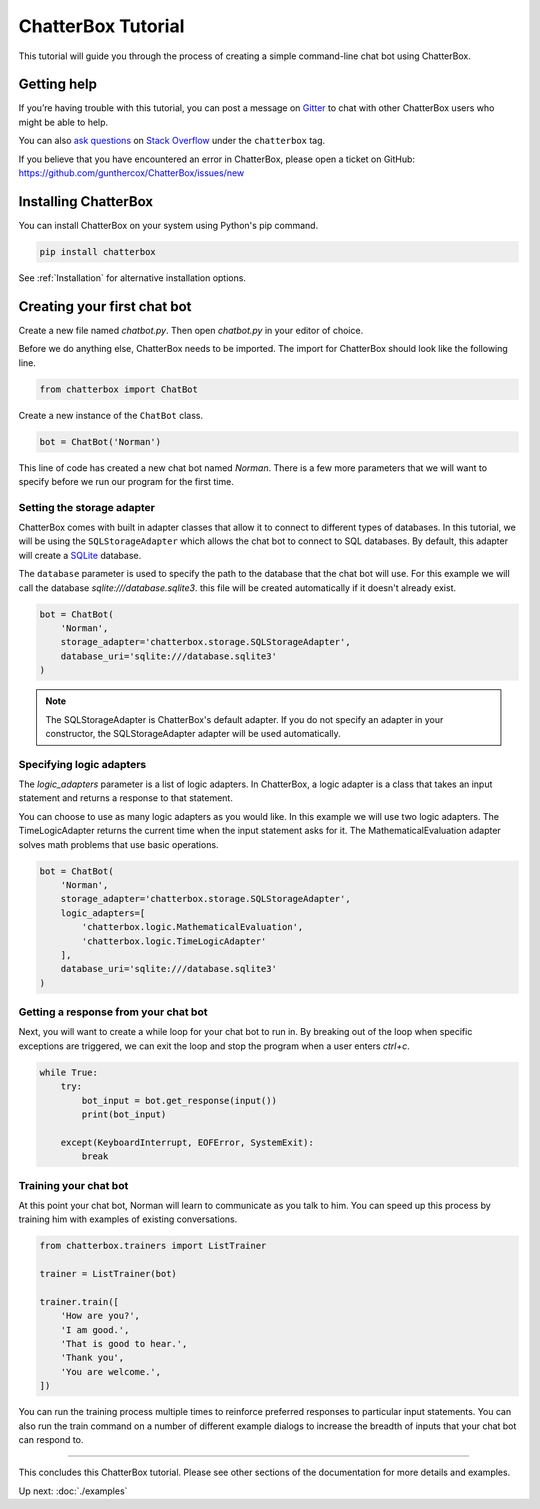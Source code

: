 ===================
ChatterBox Tutorial
===================

This tutorial will guide you through the process of creating a simple command-line chat bot using ChatterBox.

Getting help
============

If you’re having trouble with this tutorial, you can post a message on Gitter_
to chat with other ChatterBox users who might be able to help.

You can also `ask questions`_ on `Stack Overflow`_ under the ``chatterbox`` tag.

If you believe that you have encountered an error in ChatterBox, please open a
ticket on GitHub: https://github.com/gunthercox/ChatterBox/issues/new

Installing ChatterBox
=====================

You can install ChatterBox on your system using Python's pip command.

.. code-block:: bash

   pip install chatterbox

See :ref:`Installation` for alternative installation options.

Creating your first chat bot
============================

Create a new file named `chatbot.py`.
Then open `chatbot.py` in your editor of choice.

Before we do anything else, ChatterBox needs to be imported.
The import for ChatterBox should look like the following line.

.. code-block:: python

   from chatterbox import ChatBot

Create a new instance of the ``ChatBot`` class.

.. code-block:: python

   bot = ChatBot('Norman')

This line of code has created a new chat bot named `Norman`.
There is a few more parameters that we will want to specify
before we run our program for the first time.

Setting the storage adapter
---------------------------

ChatterBox comes with built in adapter classes that allow it to connect
to different types of databases. In this tutorial, we will be using the
``SQLStorageAdapter`` which allows the chat bot to connect to SQL databases.
By default, this adapter will create a `SQLite`_ database.

The ``database`` parameter is used to specify the path to the database
that the chat bot will use. For this example we will call the database
`sqlite:///database.sqlite3`. this file will be created automatically if it doesn't
already exist.

.. code-block:: python

   bot = ChatBot(
       'Norman',
       storage_adapter='chatterbox.storage.SQLStorageAdapter',
       database_uri='sqlite:///database.sqlite3'
   )

.. note::

   The SQLStorageAdapter is ChatterBox's default adapter.
   If you do not specify an adapter in your constructor,
   the SQLStorageAdapter adapter will be used automatically.

Specifying logic adapters
-------------------------

The `logic_adapters` parameter is a list of logic adapters.
In ChatterBox, a logic adapter is a class that takes an input statement
and returns a response to that statement.

You can choose to use as many logic adapters as you would like.
In this example we will use two logic adapters. The TimeLogicAdapter returns
the current time when the input statement asks for it.
The MathematicalEvaluation adapter solves math problems that use basic
operations.

.. code-block:: python

   bot = ChatBot(
       'Norman',
       storage_adapter='chatterbox.storage.SQLStorageAdapter',
       logic_adapters=[
           'chatterbox.logic.MathematicalEvaluation',
           'chatterbox.logic.TimeLogicAdapter'
       ],
       database_uri='sqlite:///database.sqlite3'
   )

Getting a response from your chat bot
-------------------------------------

Next, you will want to create a while loop for your chat bot to run in.
By breaking out of the loop when specific exceptions are triggered,
we can exit the loop and stop the program when a user enters `ctrl+c`.

.. code-block:: python

   while True:
       try:
           bot_input = bot.get_response(input())
           print(bot_input)

       except(KeyboardInterrupt, EOFError, SystemExit):
           break

Training your chat bot
----------------------

At this point your chat bot, Norman will learn to communicate as you talk to him.
You can speed up this process by training him with examples of existing conversations.

.. code-block:: python

   from chatterbox.trainers import ListTrainer

   trainer = ListTrainer(bot)

   trainer.train([
       'How are you?',
       'I am good.',
       'That is good to hear.',
       'Thank you',
       'You are welcome.',
   ])

You can run the training process multiple times to reinforce preferred responses
to particular input statements. You can also run the train command on a number
of different example dialogs to increase the breadth of inputs that your chat
bot can respond to.

---- 

This concludes this ChatterBox tutorial. Please see other sections of the
documentation for more details and examples.

Up next: :doc:`./examples`

.. _Gitter: https://gitter.im/chatterbox/Lobby
.. _SQLite: https://www.sqlite.org/
.. _`Stack Overflow`: https://stackoverflow.com/questions/tagged/chatterbox
.. _`ask questions`: https://stackoverflow.com/questions/ask
